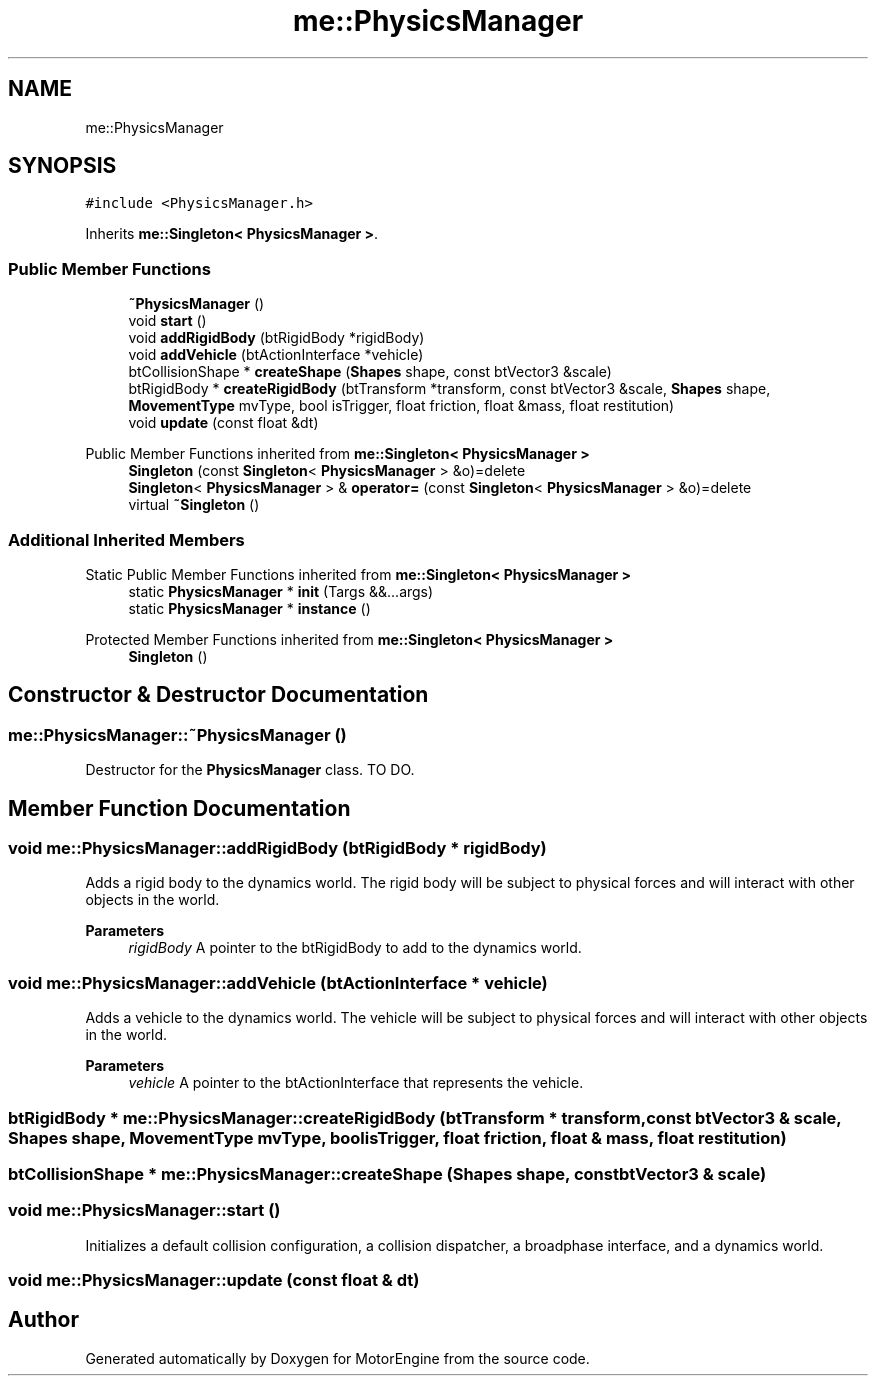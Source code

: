 .TH "me::PhysicsManager" 3 "Mon Apr 3 2023" "Version 0.2.1" "MotorEngine" \" -*- nroff -*-
.ad l
.nh
.SH NAME
me::PhysicsManager
.SH SYNOPSIS
.br
.PP
.PP
\fC#include <PhysicsManager\&.h>\fP
.PP
Inherits \fBme::Singleton< PhysicsManager >\fP\&.
.SS "Public Member Functions"

.in +1c
.ti -1c
.RI "\fB~PhysicsManager\fP ()"
.br
.ti -1c
.RI "void \fBstart\fP ()"
.br
.ti -1c
.RI "void \fBaddRigidBody\fP (btRigidBody *rigidBody)"
.br
.ti -1c
.RI "void \fBaddVehicle\fP (btActionInterface *vehicle)"
.br
.ti -1c
.RI "btCollisionShape * \fBcreateShape\fP (\fBShapes\fP shape, const btVector3 &scale)"
.br
.ti -1c
.RI "btRigidBody * \fBcreateRigidBody\fP (btTransform *transform, const btVector3 &scale, \fBShapes\fP shape, \fBMovementType\fP mvType, bool isTrigger, float friction, float &mass, float restitution)"
.br
.ti -1c
.RI "void \fBupdate\fP (const float &dt)"
.br
.in -1c

Public Member Functions inherited from \fBme::Singleton< PhysicsManager >\fP
.in +1c
.ti -1c
.RI "\fBSingleton\fP (const \fBSingleton\fP< \fBPhysicsManager\fP > &o)=delete"
.br
.ti -1c
.RI "\fBSingleton\fP< \fBPhysicsManager\fP > & \fBoperator=\fP (const \fBSingleton\fP< \fBPhysicsManager\fP > &o)=delete"
.br
.ti -1c
.RI "virtual \fB~Singleton\fP ()"
.br
.in -1c
.SS "Additional Inherited Members"


Static Public Member Functions inherited from \fBme::Singleton< PhysicsManager >\fP
.in +1c
.ti -1c
.RI "static \fBPhysicsManager\fP * \fBinit\fP (Targs &&\&.\&.\&.args)"
.br
.ti -1c
.RI "static \fBPhysicsManager\fP * \fBinstance\fP ()"
.br
.in -1c

Protected Member Functions inherited from \fBme::Singleton< PhysicsManager >\fP
.in +1c
.ti -1c
.RI "\fBSingleton\fP ()"
.br
.in -1c
.SH "Constructor & Destructor Documentation"
.PP 
.SS "me::PhysicsManager::~PhysicsManager ()"
Destructor for the \fBPhysicsManager\fP class\&. TO DO\&. 
.SH "Member Function Documentation"
.PP 
.SS "void me::PhysicsManager::addRigidBody (btRigidBody * rigidBody)"
Adds a rigid body to the dynamics world\&. The rigid body will be subject to physical forces and will interact with other objects in the world\&.
.PP
\fBParameters\fP
.RS 4
\fIrigidBody\fP A pointer to the btRigidBody to add to the dynamics world\&. 
.RE
.PP

.SS "void me::PhysicsManager::addVehicle (btActionInterface * vehicle)"
Adds a vehicle to the dynamics world\&. The vehicle will be subject to physical forces and will interact with other objects in the world\&.
.PP
\fBParameters\fP
.RS 4
\fIvehicle\fP A pointer to the btActionInterface that represents the vehicle\&. 
.RE
.PP

.SS "btRigidBody * me::PhysicsManager::createRigidBody (btTransform * transform, const btVector3 & scale, \fBShapes\fP shape, \fBMovementType\fP mvType, bool isTrigger, float friction, float & mass, float restitution)"

.SS "btCollisionShape * me::PhysicsManager::createShape (\fBShapes\fP shape, const btVector3 & scale)"

.SS "void me::PhysicsManager::start ()"
Initializes a default collision configuration, a collision dispatcher, a broadphase interface, and a dynamics world\&. 
.SS "void me::PhysicsManager::update (const float & dt)"


.SH "Author"
.PP 
Generated automatically by Doxygen for MotorEngine from the source code\&.
